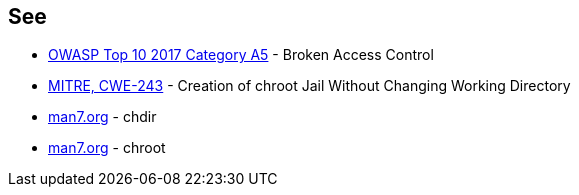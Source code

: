 == See

* https://owasp.org/www-project-top-ten/OWASP_Top_Ten_2017/Top_10-2017_A5-Broken_Access_Control[OWASP Top 10 2017 Category A5] - Broken Access Control
* https://cwe.mitre.org/data/definitions/243.html[MITRE, CWE-243] - Creation of chroot Jail Without Changing Working Directory
* https://man7.org/linux/man-pages/man2/chdir.2.html[man7.org] - chdir
* https://man7.org/linux/man-pages/man2/chroot.2.html[man7.org] - chroot